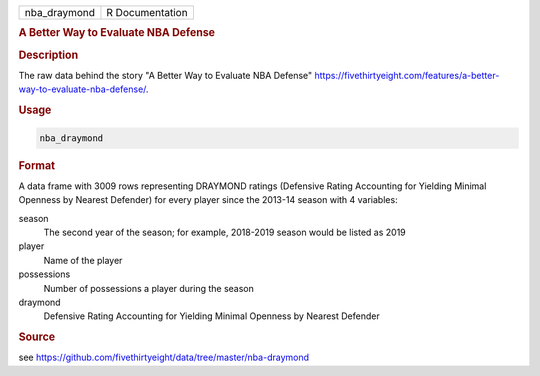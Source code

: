 .. container::

   .. container::

      ============ ===============
      nba_draymond R Documentation
      ============ ===============

      .. rubric:: A Better Way to Evaluate NBA Defense
         :name: a-better-way-to-evaluate-nba-defense

      .. rubric:: Description
         :name: description

      The raw data behind the story "A Better Way to Evaluate NBA
      Defense"
      https://fivethirtyeight.com/features/a-better-way-to-evaluate-nba-defense/.

      .. rubric:: Usage
         :name: usage

      .. code:: R

         nba_draymond

      .. rubric:: Format
         :name: format

      A data frame with 3009 rows representing DRAYMOND ratings
      (Defensive Rating Accounting for Yielding Minimal Openness by
      Nearest Defender) for every player since the 2013-14 season with 4
      variables:

      season
         The second year of the season; for example, 2018-2019 season
         would be listed as 2019

      player
         Name of the player

      possessions
         Number of possessions a player during the season

      draymond
         Defensive Rating Accounting for Yielding Minimal Openness by
         Nearest Defender

      .. rubric:: Source
         :name: source

      see
      https://github.com/fivethirtyeight/data/tree/master/nba-draymond
